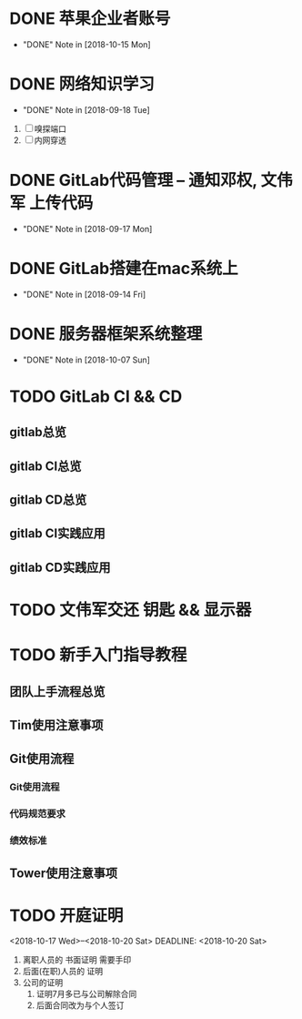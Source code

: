 #+STARTUP: overview
* DONE 苹果企业者账号
  CLOSED: [2018-10-15 Mon 13:31] SCHEDULED: <2018-09-19 Wed>
  - "DONE" Note in [2018-10-15 Mon]
  
* DONE 网络知识学习
  CLOSED: [2018-09-18 Tue 18:03] SCHEDULED: <2018-09-18 Tue>
  - "DONE" Note in [2018-09-18 Tue]
  1. [ ] 嗅探端口
  2. [ ] 内网穿透

* DONE GitLab代码管理 -- 通知邓权, 文伟军 上传代码
  CLOSED: [2018-09-17 Mon 12:10] SCHEDULED: <2018-09-17 Mon>
  - "DONE" Note in [2018-09-17 Mon]
  
* DONE GitLab搭建在mac系统上
  CLOSED: [2018-09-14 Fri 17:24] SCHEDULED: <2018-09-14 Fri>
  - "DONE" Note in [2018-09-14 Fri]
  
* DONE 服务器框架系统整理
  CLOSED: [2018-10-07 Sun 20:49] SCHEDULED: <2018-09-10 Mon>
  - "DONE" Note in [2018-10-07 Sun]
  
* TODO GitLab CI && CD
** gitlab总览
** gitlab CI总览
** gitlab CD总览
** gitlab CI实践应用
** gitlab CD实践应用
* TODO 文伟军交还 钥匙 && 显示器
  SCHEDULED: <2018-09-25 Tue>
  



* TODO 新手入门指导教程
  SCHEDULED: <2018-10-08 Mon>

** 团队上手流程总览
** Tim使用注意事项
** Git使用流程
*** Git使用流程
*** 代码规范要求
*** 绩效标准
** Tower使用注意事项
* TODO 开庭证明
  <2018-10-17 Wed>--<2018-10-20 Sat>
  DEADLINE: <2018-10-20 Sat>
  1. 离职人员的 书面证明
     需要手印
  2. 后面(在职)人员的 证明
  3. 公司的证明
     1) 证明7月多已与公司解除合同
     2) 后面合同改为与个人签订


